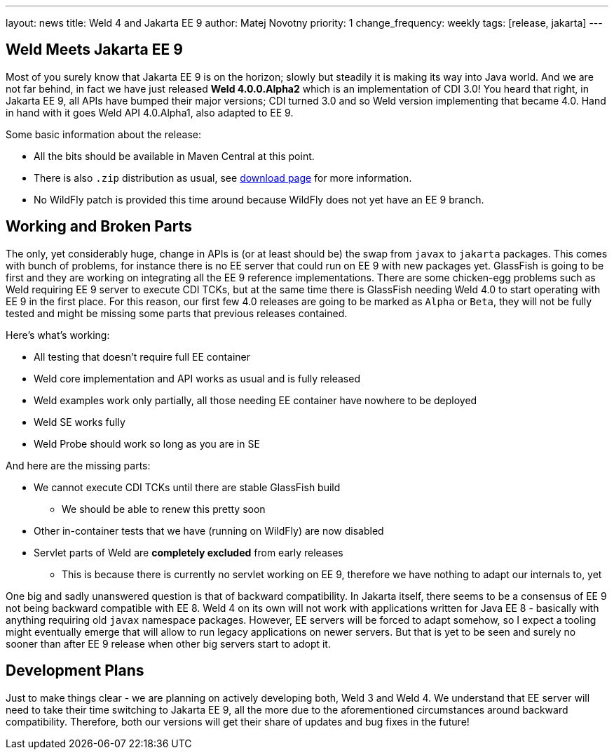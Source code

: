 ---
layout: news
title: Weld 4 and Jakarta EE 9
author: Matej Novotny
priority: 1
change_frequency: weekly
tags: [release, jakarta]
---

== Weld Meets Jakarta EE 9

Most of you surely know that Jakarta EE 9 is on the horizon; slowly but steadily it is making its way into Java world.
And we are not far behind, in fact we have just released *Weld 4.0.0.Alpha2* which is an implementation of CDI 3.0!
You heard that right, in Jakarta EE 9, all APIs have bumped their major versions; CDI turned 3.0 and so Weld version implementing that became 4.0.
Hand in hand with it goes Weld API 4.0.Alpha1, also adapted to EE 9.

Some basic information about the release:

* All the bits should be available in Maven Central at this point.
* There is also `.zip` distribution as usual, see link:/download/[download page] for more information.
* No WildFly patch is provided this time around because WildFly does not yet have an EE 9 branch.

== Working and Broken Parts

The only, yet considerably huge, change in APIs is (or at least should be) the swap from `javax` to `jakarta` packages.
This comes with bunch of problems, for instance there is no EE server that could run on EE 9 with new packages yet.
GlassFish is going to be first and they are working on integrating all the EE 9 reference implementations.
There are some chicken-egg problems such as Weld requiring EE 9 server to execute CDI TCKs, but at the same time there is GlassFish needing Weld 4.0 to start operating with EE 9 in the first place.
For this reason, our first few 4.0 releases are going to be marked as `Alpha` or `Beta`, they will not be fully tested and might be missing some parts that previous releases contained.

Here's what's working:

* All testing that doesn't require full EE container
* Weld core implementation and API works as usual and is fully released
* Weld examples work only partially, all those needing EE container have nowhere to be deployed
* Weld SE works fully
* Weld Probe should work so long as you are in SE

And here are the missing parts:

* We cannot execute CDI TCKs until there are stable GlassFish build
** We should be able to renew this pretty soon
* Other in-container tests that we have (running on WildFly) are now disabled
* Servlet parts of Weld are *completely excluded* from early releases
** This is because there is currently no servlet working on EE 9, therefore we have nothing to adapt our internals to, yet

One big and sadly unanswered question is that of backward compatibility.
In Jakarta itself, there seems to be a consensus of EE 9 not being backward compatible with EE 8.
Weld 4 on its own will not work with applications written for Java EE 8 - basically with anything requiring old `javax` namespace packages.
However, EE servers will be forced to adapt somehow, so I expect a tooling might eventually emerge that will allow to run legacy applications on newer servers.
But that is yet to be seen and surely no sooner than after EE 9 release when other big servers start to adopt it.

== Development Plans

Just to make things clear - we are planning on actively developing both, Weld 3 and Weld 4.
We understand that EE server will need to take their time switching to Jakarta EE 9, all the more due to the aforementioned circumstances around backward compatibility.
Therefore, both our versions will get their share of updates and bug fixes in the future!
